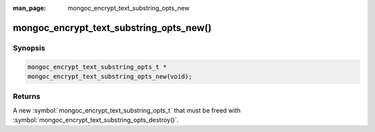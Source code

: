 :man_page: mongoc_encrypt_text_substring_opts_new

mongoc_encrypt_text_substring_opts_new()
========================================

Synopsis
--------

.. code-block:: c

   mongoc_encrypt_text_substring_opts_t *
   mongoc_encrypt_text_substring_opts_new(void);

.. versionadded:: 2.2.0

Returns
-------

A new :symbol:`mongoc_encrypt_text_substring_opts_t` that must be freed with :symbol:`mongoc_encrypt_text_substring_opts_destroy()`.

.. seealso::
   | :symbol:`mongoc_encrypt_text_substring_opts_destroy`
   | :symbol:`mongoc_encrypt_text_opts_set_substring`
